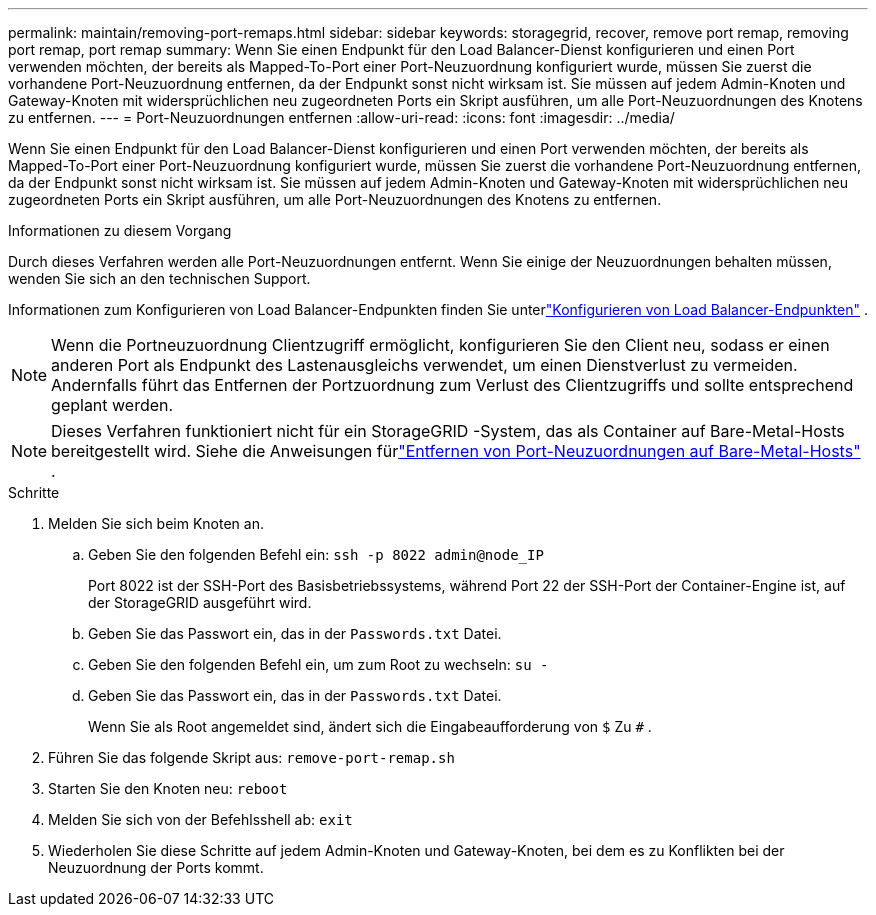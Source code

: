 ---
permalink: maintain/removing-port-remaps.html 
sidebar: sidebar 
keywords: storagegrid, recover, remove port remap, removing port remap, port remap 
summary: Wenn Sie einen Endpunkt für den Load Balancer-Dienst konfigurieren und einen Port verwenden möchten, der bereits als Mapped-To-Port einer Port-Neuzuordnung konfiguriert wurde, müssen Sie zuerst die vorhandene Port-Neuzuordnung entfernen, da der Endpunkt sonst nicht wirksam ist.  Sie müssen auf jedem Admin-Knoten und Gateway-Knoten mit widersprüchlichen neu zugeordneten Ports ein Skript ausführen, um alle Port-Neuzuordnungen des Knotens zu entfernen. 
---
= Port-Neuzuordnungen entfernen
:allow-uri-read: 
:icons: font
:imagesdir: ../media/


[role="lead"]
Wenn Sie einen Endpunkt für den Load Balancer-Dienst konfigurieren und einen Port verwenden möchten, der bereits als Mapped-To-Port einer Port-Neuzuordnung konfiguriert wurde, müssen Sie zuerst die vorhandene Port-Neuzuordnung entfernen, da der Endpunkt sonst nicht wirksam ist.  Sie müssen auf jedem Admin-Knoten und Gateway-Knoten mit widersprüchlichen neu zugeordneten Ports ein Skript ausführen, um alle Port-Neuzuordnungen des Knotens zu entfernen.

.Informationen zu diesem Vorgang
Durch dieses Verfahren werden alle Port-Neuzuordnungen entfernt.  Wenn Sie einige der Neuzuordnungen behalten müssen, wenden Sie sich an den technischen Support.

Informationen zum Konfigurieren von Load Balancer-Endpunkten finden Sie unterlink:../admin/configuring-load-balancer-endpoints.html["Konfigurieren von Load Balancer-Endpunkten"] .


NOTE: Wenn die Portneuzuordnung Clientzugriff ermöglicht, konfigurieren Sie den Client neu, sodass er einen anderen Port als Endpunkt des Lastenausgleichs verwendet, um einen Dienstverlust zu vermeiden.  Andernfalls führt das Entfernen der Portzuordnung zum Verlust des Clientzugriffs und sollte entsprechend geplant werden.


NOTE: Dieses Verfahren funktioniert nicht für ein StorageGRID -System, das als Container auf Bare-Metal-Hosts bereitgestellt wird. Siehe die Anweisungen fürlink:removing-port-remaps-on-bare-metal-hosts.html["Entfernen von Port-Neuzuordnungen auf Bare-Metal-Hosts"] .

.Schritte
. Melden Sie sich beim Knoten an.
+
.. Geben Sie den folgenden Befehl ein: `ssh -p 8022 admin@node_IP`
+
Port 8022 ist der SSH-Port des Basisbetriebssystems, während Port 22 der SSH-Port der Container-Engine ist, auf der StorageGRID ausgeführt wird.

.. Geben Sie das Passwort ein, das in der `Passwords.txt` Datei.
.. Geben Sie den folgenden Befehl ein, um zum Root zu wechseln: `su -`
.. Geben Sie das Passwort ein, das in der `Passwords.txt` Datei.
+
Wenn Sie als Root angemeldet sind, ändert sich die Eingabeaufforderung von `$` Zu `#` .



. Führen Sie das folgende Skript aus: `remove-port-remap.sh`
. Starten Sie den Knoten neu: `reboot`
. Melden Sie sich von der Befehlsshell ab: `exit`
. Wiederholen Sie diese Schritte auf jedem Admin-Knoten und Gateway-Knoten, bei dem es zu Konflikten bei der Neuzuordnung der Ports kommt.

